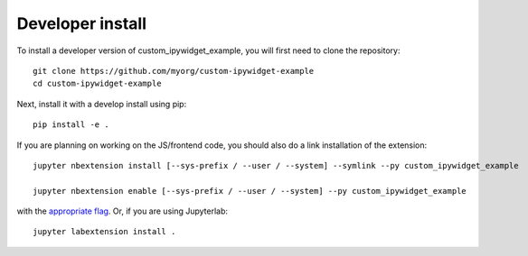 
Developer install
=================


To install a developer version of custom_ipywidget_example, you will first need to clone
the repository::

    git clone https://github.com/myorg/custom-ipywidget-example
    cd custom-ipywidget-example

Next, install it with a develop install using pip::

    pip install -e .


If you are planning on working on the JS/frontend code, you should also do
a link installation of the extension::

    jupyter nbextension install [--sys-prefix / --user / --system] --symlink --py custom_ipywidget_example

    jupyter nbextension enable [--sys-prefix / --user / --system] --py custom_ipywidget_example

with the `appropriate flag`_. Or, if you are using Jupyterlab::

    jupyter labextension install .


.. links

.. _`appropriate flag`: https://jupyter-notebook.readthedocs.io/en/stable/extending/frontend_extensions.html#installing-and-enabling-extensions
